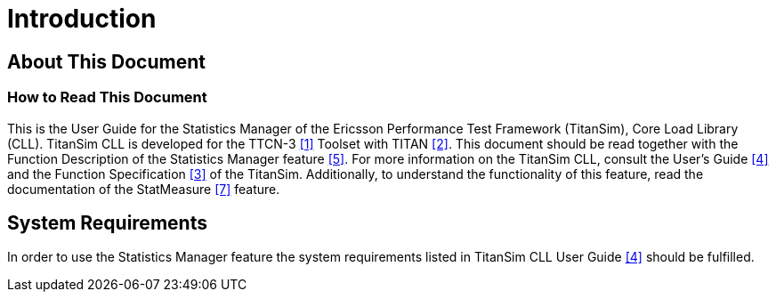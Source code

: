 = Introduction

== About This Document

=== How to Read This Document

This is the User Guide for the Statistics Manager of the Ericsson Performance Test Framework (TitanSim), Core Load Library (CLL). TitanSim CLL is developed for the TTCN-3 ‎<<8-references.adoc#_1, [1]>> Toolset with TITAN <<8-references.adoc#_2, ‎[2]>>. This document should be read together with the Function Description of the Statistics Manager feature <<8-references.adoc#_5, ‎[5]>>. For more information on the TitanSim CLL, consult the User's Guide <<8-references.adoc#_4, ‎[4]>> and the Function Specification <<8-references.adoc#_3, ‎[3]>> of the TitanSim. Additionally, to understand the functionality of this feature, read the documentation of the StatMeasure <<8-references.adoc#_7, ‎[7]>> feature.

== System Requirements

In order to use the Statistics Manager feature the system requirements listed in TitanSim CLL User Guide ‎<<8-references.adoc#_4, [4]>> should be fulfilled.
